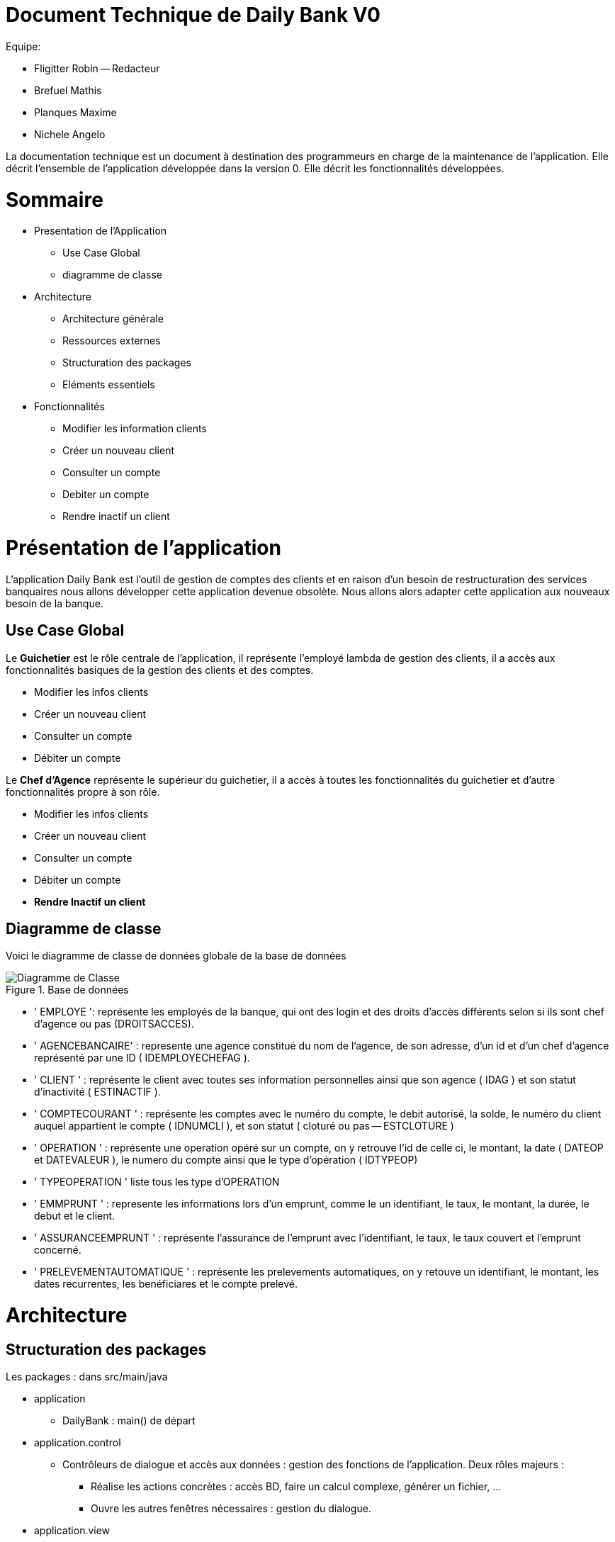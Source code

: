 # Document Technique de Daily Bank V0

Equipe:

* Fligitter Robin -- Redacteur 
* Brefuel Mathis
* Planques Maxime
* Nichele Angelo 

La documentation technique est un document à destination des programmeurs en charge de la maintenance de l’application. 
Elle décrit l’ensemble de l’application développée dans la version 0.
Elle décrit les fonctionnalités développées.

# Sommaire 

** Presentation de l'Application
  * Use Case Global
  * diagramme de classe
** Architecture
  * Architecture générale
  * Ressources externes
  * Structuration des packages
  * Eléments essentiels
** Fonctionnalités
  * Modifier les information clients
  * Créer un nouveau client
  * Consulter un compte
  * Debiter un compte
  * Rendre inactif un client
  
# Présentation de l'application

L'application Daily Bank est l'outil de gestion de comptes des clients et en raison d'un besoin de restructuration des services banquaires nous allons développer cette application devenue obsolète. Nous allons alors adapter cette application aux nouveaux besoin de la banque.

## Use Case Global

Le *Guichetier* est le rôle centrale de l'application, il représente l'employé lambda de gestion des clients, il a accès aux fonctionnalités basiques de la gestion des clients et des comptes.

* Modifier les infos clients
* Créer un nouveau client
* Consulter un compte
* Débiter un compte 

Le *Chef d'Agence* représente le supérieur du guichetier, il a accès à toutes les fonctionnalités du guichetier et d'autre fonctionnalités propre à son rôle.

* Modifier les infos clients
* Créer un nouveau client
* Consulter un compte
* Débiter un compte 
* *Rendre Inactif un client*

## Diagramme de classe

Voici le diagramme de classe de données globale de la base de données

image::Diagramme de classe/DiagrammeDeClasseDeDonnéesGlobales.png[alt=Diagramme de Classe, title=Base de données]

* ' EMPLOYE ': représente les employés de la banque, qui ont des login et des droits d'accès différents selon si ils sont chef d'agence ou pas (DROITSACCES).
* ' AGENCEBANCAIRE' : represente une agence constitué du nom de l'agence, de son adresse, d'un id et d'un chef d'agence représenté par une ID ( IDEMPLOYECHEFAG ).
* ' CLIENT ' : représente le client avec toutes ses information personnelles ainsi que son agence ( IDAG ) et son statut d'inactivité ( ESTINACTIF ).
* ' COMPTECOURANT ' : représente les comptes avec le numéro du compte, le debit autorisé, la solde, le numéro du client auquel appartient le compte ( IDNUMCLI ), et son statut ( cloturé ou pas -- ESTCLOTURE )
* ' OPERATION ' : représente une operation opéré sur un compte, on y retrouve l'id de celle ci, le montant, la date ( DATEOP et DATEVALEUR ), le numero du compte ainsi que le type d'opération ( IDTYPEOP) 
* ' TYPEOPERATION ' liste tous les type d'OPERATION 
* ' EMMPRUNT ' : represente les informations lors d'un emprunt, comme le un identifiant, le taux, le montant, la durée, le debut et le client.
* ' ASSURANCEEMPRUNT ' : représente l'assurance de l'emprunt avec l'identifiant, le taux, le taux couvert et l'emprunt concerné.
* ' PRELEVEMENTAUTOMATIQUE ' : représente les prelevements automatiques, on y retouve un identifiant, le montant, les dates recurrentes, les benéficiares et le compte prelevé.

# Architecture

## Structuration des packages 
Les packages : dans src/main/java

*** application

  ** DailyBank : main() de départ

*** application.control

  ** Contrôleurs de dialogue et accès aux données : gestion des fonctions de l’application. Deux rôles majeurs :

    * Réalise les actions concrètes : accès BD, faire un calcul complexe, générer un fichier, …​

    * Ouvre les autres fenêtres nécessaires : gestion du dialogue.

*** application.view

   ** Contrôleurs associés aux vues fxml.

    * Gestion de la vue affichée : contrôle des saisies réalisées, messages d’erreurs pour les contrôles de surface, appel du contrôleur de dialogue pour réaliser les actions concrètes.

*** application.tools

  ** Utilitaires pour application.view et application.control

*** model.data

  ** Classes java mappant les table de la BD. Une table ⇒ 1 classe. On peut en ajouter (classes pour jointures, …​)

*** model.orm

  ** Classes d’accès physiques à la BD. Une table ⇒ 1 classe offrant différentes méthodes pour accéder à la table : select, insert, delete, update, appel de procédure stockée (elles sont données). On peut en ajouter.

*** model.exception

  ** Classes des exceptions spécifiques d’accès à la BD, levées par les classes de model.orm

Les views fxml : dans src/main/resources.

*** application.view

  ** Vues de l’application : fichiers fxml

  ** Fichier css
  
## Rôle de chaque classe dans les packages

*** application

** DailyBank : main() de l’application

** DailyBankState : classe de description du contexte courant de l’application : qui est connecté ? est-il chef d’agence ? à quelle agence bancaire appartient-il ?

*** application.control

** Une classe par fenêtre dite contrôleur de dialogue. Exemple LoginDialog

** Rôles de chaque classe :

* A la création : i) construit le Stage java FX de la fenêtre, ii) charge le fichier fxml de la vue et son contrôleur

* Offre une méthode de démarrage du Dialogue, du type doNomClasseControlDialog(...). Exemple doLoginDialog()

* Offre des méthodes d’accès aux données, disponibles pour son contrôleur de vue

* Offre des méthodes d’activation d’autres fenêtres, disponibles pour son contrôleur de vue

* Peut offrir des méthodes de calcul ou autre (accès à des fichiers, …​), disponibles pour son contrôleur de vue

*** application.view

** Une classe par fenêtre dite contrôleur de vue ET un fichier fxml associé. Exemple LoginDialogController et logindialog.fxml

** Un objet d’une telle classe ne connaît de l’application que son contrôleur de dialogue (de application.control)

** Rôles de chaque classe :

* Offre une méthode initContext(...) pour être initialisée. Appelée par le contrôleur de dialogue

* Offre une méthode displayDialog(...) pour afficher la fenêtre. Appelée par le contrôleur de dialogue

* Gère toutes les réactions aux interactions : saisies, boutons, …​

* Met à jour l’interface lorsque de besoin : griser des boutons, remplir des champs, …​

* Effectue tous les contrôles de surface au niveau de la saisie : valeurs remplies, nombres < 0, …​

* Appelle son contrôleur de vue si besoin d’accéder à des données

* Appelle son contrôleur de vue si besoin de lancer une autre fonction (fenêtre) de l’application

*** model.data

** Classes java mappant les table de la BD.

* Une table ⇒ 1 classe. On peut en ajouter (classes pour jointures, …​)

** Servent à échanger les donnes entre model.orm et application.control

** Ces classes ne définissent aucune méthode qui "fait quelque chose" (calcul, …​). Les attributs sont public et une seule méthode toString (). Chaque attribut est un champ de la table.

** Ces classes ne contiennent que les champs de la BD que l’on souhaite remonter vers l’application.

*** model.orm

** Classes d’accès physiques à la BD.

** Une table ⇒ 1 classe offrant différentes méthodes pour accéder à la table : select, insert, delete, update, appel de procédure stockée (elles sont données). On peut en ajouter.

** Chaque classe : effectue une requête SQL, presque la requête qu’on ferait au clavier envoyée au serveur sous forme de String. Ensuite elle emballe le résultat en java (objets de model.data, ArrayList, …​).

A part :

** model.exception : pour ne pas mélanger classes de code et classes d’exception

* A voir sur le code lorsque de besoin.

** application.tools : pour isoler des classes utilisées à plusieurs endroits et qui sont utilitaires par rapport aux objectifs de l’application.

*  A voir sur le code lorsque de besoin
  
## Fonctionnalités

### Modifier infos clients
  
La classe ClientManagement est la classe principale concernant la modification info client.
Elle prend en compte le fichier FXML concernant la modification des informations ( ClientManagercontroller ).
Après avoir recupérer les informations de la fenêtre dans ClientManagement elle va modifier la base de données. Pour modifier effectuer la modification la fonction ClientManagement.modifierClient va s'effectuer.
Elle regardera si le client que l'on cherche existe et si c'est le cas elle modifira les informations voulue.

Cette fonctionnalité entrera en charge à chaque modification des informations clientèles

image::Diagramme de classe/DiagrammeDeClasseDeDonnéesModificationClients.png[alt: diagramme_mod_clients, title: Diagramme de classe des données]

Le jaune correspond aux informations qui peuvent être modifiés. Quand aux informations qui sont lues, l'employé va devoir trouver le client à modifier dans la table client puis modifier les informations necessaires ( parmi les jaunes ).

### Créer un nouveau client

La classe ClientManagement est encore une fois la classe principale concernant la création client. Comme ' Modifier informations Clients ' elle prend en compte le fichier ClientManagerController ).
Pour créer un nouveau client, la fonction ClientManagement.nouveauClient va s'effectuer. Elle devra déjà regarder que le client n'existe pas déjà et si ce n'est pas le cas elle en créera un nouveau.

image::Diagramme de classe/DiagrammeDeClasseDeDonnéesNvClients.png[alt: diagramme_Nv_Client, title: Diagramme de classe des données]

Le jaune correspond aux objets modifié, la table Client sera aussi modifié en effet en ajoutant un objet à cette table ( le nouveau client ).

### Consulter un compte

La classe ComptesManagement est la classe pirncipale pour consulter un compte.
Pour consulter un compte nous allons utiliser sa liaison avec le client.
Nous pourrons acceder à tout les comptes d'un client ComptesManagement.getComptesDunClient qui renverra tous ses comptes.

image::Diagramme de classe/DiagrammeDeClasseDeDonnéesGlobaleConsulter.png[alt: diagramme_Consulter, title: Diagramme de classe des données]

### Debiter un compte
La classe OperationManagement est la classe pirncipale pour debiter un compte.
La fonction mère du debit de compte est OperationManagement.enregistrerDebit

image::Diagramme de classe/DiagrammeDeClasseDeDonnéeDebit.png[alt: diagramme_Debit, title: Diagramme de classe des données]
En rouge ce qui va être modifié/ en jaune ce qui va être lu

### Rendre inactif un client

Cette fonctionnalité n'est accessible qu'à un employé chef d'agence. il faut alors que le compte qui se connecte est les droits d'accès correspondant ( EMPLOYE.DROITSACCES), il va alors modifier la base de données du client correspondant ( ESTINACTIF ) avec modifierClient de la classe ClientsManagement

image::Diagramme de classe/DiagrammeDeClasseDeDonnéesGlobalesInactif.png[alt: diagramme_Inactif, title: Diagramme de classe des données]
En rouge ce qui va être modifié/ en jaune ce qui va être lu


  
  
